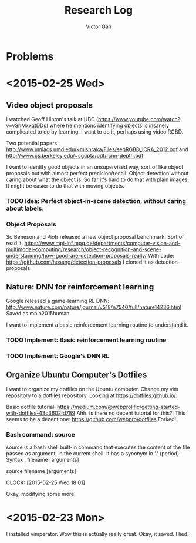 #+TITLE: Research Log 
#+AUTHOR: Victor Gan

* Problems

* <2015-02-25 Wed>

** Video object proposals
I watched Geoff Hinton's talk at UBC
(https://www.youtube.com/watch?v=vShMxxqtDDs) where he mentions
identifying objects is insanely complicated to do by learning. I want
to do it, perhaps using video RGBD. 

Two potential papers:
http://www.umiacs.umd.edu/~mishraka/Files/segRGBD_ICRA_2012.pdf and
http://www.cs.berkeley.edu/~sgupta/pdf/rcnn-depth.pdf

I want to identify good objects in an unsupervised way, sort of like
object proposals but with almost perfect precision/recall. Object
detection without caring about what the object is. So far it's hard to
do that with plain images. It might be easier to do that with moving
objects.
*** TODO Idea: Perfect object-in-scene detection, without caring about labels.

*** Object Proposals
So Beneson and Piotr released a new object proposal benchmark. Sort of read it.
https://www.mpi-inf.mpg.de/departments/computer-vision-and-multimodal-computing/research/object-recognition-and-scene-understanding/how-good-are-detection-proposals-really/
With code: https://github.com/hosang/detection-proposals
I cloned it as detection-proposals.

** Nature: DNN for reinforcement learning
Google released a game-learning RL DNN: http://www.nature.com/nature/journal/v518/n7540/full/nature14236.html
Saved as mnih2015human.

I want to implement a basic reinforcement learning routine to understand it.
*** TODO Implement: Basic reinforcement learning routine
*** TODO Implement: Google's DNN RL

** Organize Ubuntu Computer's Dotfiles
I want to organize my dotfiles on the Ubuntu computer. Change my vim repository to a dotfiles repository.
Looking at https://dotfiles.github.io/:

Basic dotfile tutorial: https://medium.com/@webprolific/getting-started-with-dotfiles-43c3602fd789
Ahh. Is there no decent tutorial for this?!
This seems to be a decent one: https://github.com/webpro/dotfiles
Forked!

*** Bash command: source
source is a bash shell built-in command that executes the content of
the file passed as argument, in the current shell. It has a synonym in
'.' (period).
Syntax
      . filename [arguments]

      source filename [arguments]

    CLOCK: [2015-02-25 Wed 18:01]

Okay, modifying some more.


* <2015-02-23 Mon>
   I installed vimperator.
   Wow this is actually really great. 
   Okay, it saved. I lied.
